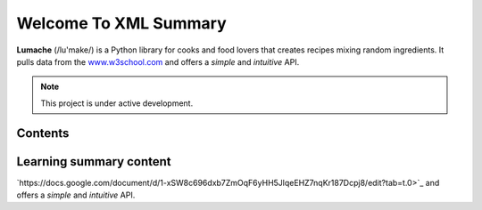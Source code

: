 Welcome To XML Summary
===================================

**Lumache** (/lu'make/) is a Python library for cooks and food lovers
that creates recipes mixing random ingredients.
It pulls data from the `www.w3school.com <https://www.w3schools.com/xml/default.asp>`_
and offers a *simple* and *intuitive* API.



.. note::

   This project is under active development.

Contents
--------



Learning summary content
--------

`https://docs.google.com/document/d/1-xSW8c696dxb7ZmOqF6yHH5JlqeEHZ7nqKr187Dcpj8/edit?tab=t.0>`_
and offers a *simple* and *intuitive* API.

